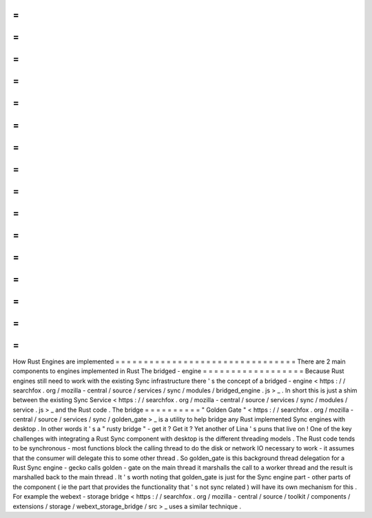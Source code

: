 =
=
=
=
=
=
=
=
=
=
=
=
=
=
=
=
=
=
=
=
=
=
=
=
=
=
=
=
=
=
=
=
How
Rust
Engines
are
implemented
=
=
=
=
=
=
=
=
=
=
=
=
=
=
=
=
=
=
=
=
=
=
=
=
=
=
=
=
=
=
=
=
There
are
2
main
components
to
engines
implemented
in
Rust
The
bridged
-
engine
=
=
=
=
=
=
=
=
=
=
=
=
=
=
=
=
=
=
Because
Rust
engines
still
need
to
work
with
the
existing
Sync
infrastructure
there
'
s
the
concept
of
a
bridged
-
engine
<
https
:
/
/
searchfox
.
org
/
mozilla
-
central
/
source
/
services
/
sync
/
modules
/
bridged_engine
.
js
>
_
.
In
short
this
is
just
a
shim
between
the
existing
Sync
Service
<
https
:
/
/
searchfox
.
org
/
mozilla
-
central
/
source
/
services
/
sync
/
modules
/
service
.
js
>
_
and
the
Rust
code
.
The
bridge
=
=
=
=
=
=
=
=
=
=
"
Golden
Gate
"
<
https
:
/
/
searchfox
.
org
/
mozilla
-
central
/
source
/
services
/
sync
/
golden_gate
>
_
is
a
utility
to
help
bridge
any
Rust
implemented
Sync
engines
with
desktop
.
In
other
words
it
'
s
a
"
rusty
bridge
"
-
get
it
?
Get
it
?
Yet
another
of
Lina
'
s
puns
that
live
on
!
One
of
the
key
challenges
with
integrating
a
Rust
Sync
component
with
desktop
is
the
different
threading
models
.
The
Rust
code
tends
to
be
synchronous
-
most
functions
block
the
calling
thread
to
do
the
disk
or
network
IO
necessary
to
work
-
it
assumes
that
the
consumer
will
delegate
this
to
some
other
thread
.
So
golden_gate
is
this
background
thread
delegation
for
a
Rust
Sync
engine
-
gecko
calls
golden
-
gate
on
the
main
thread
it
marshalls
the
call
to
a
worker
thread
and
the
result
is
marshalled
back
to
the
main
thread
.
It
'
s
worth
noting
that
golden_gate
is
just
for
the
Sync
engine
part
-
other
parts
of
the
component
(
ie
the
part
that
provides
the
functionality
that
'
s
not
sync
related
)
will
have
its
own
mechanism
for
this
.
For
example
the
webext
-
storage
bridge
<
https
:
/
/
searchfox
.
org
/
mozilla
-
central
/
source
/
toolkit
/
components
/
extensions
/
storage
/
webext_storage_bridge
/
src
>
_
uses
a
similar
technique
.
